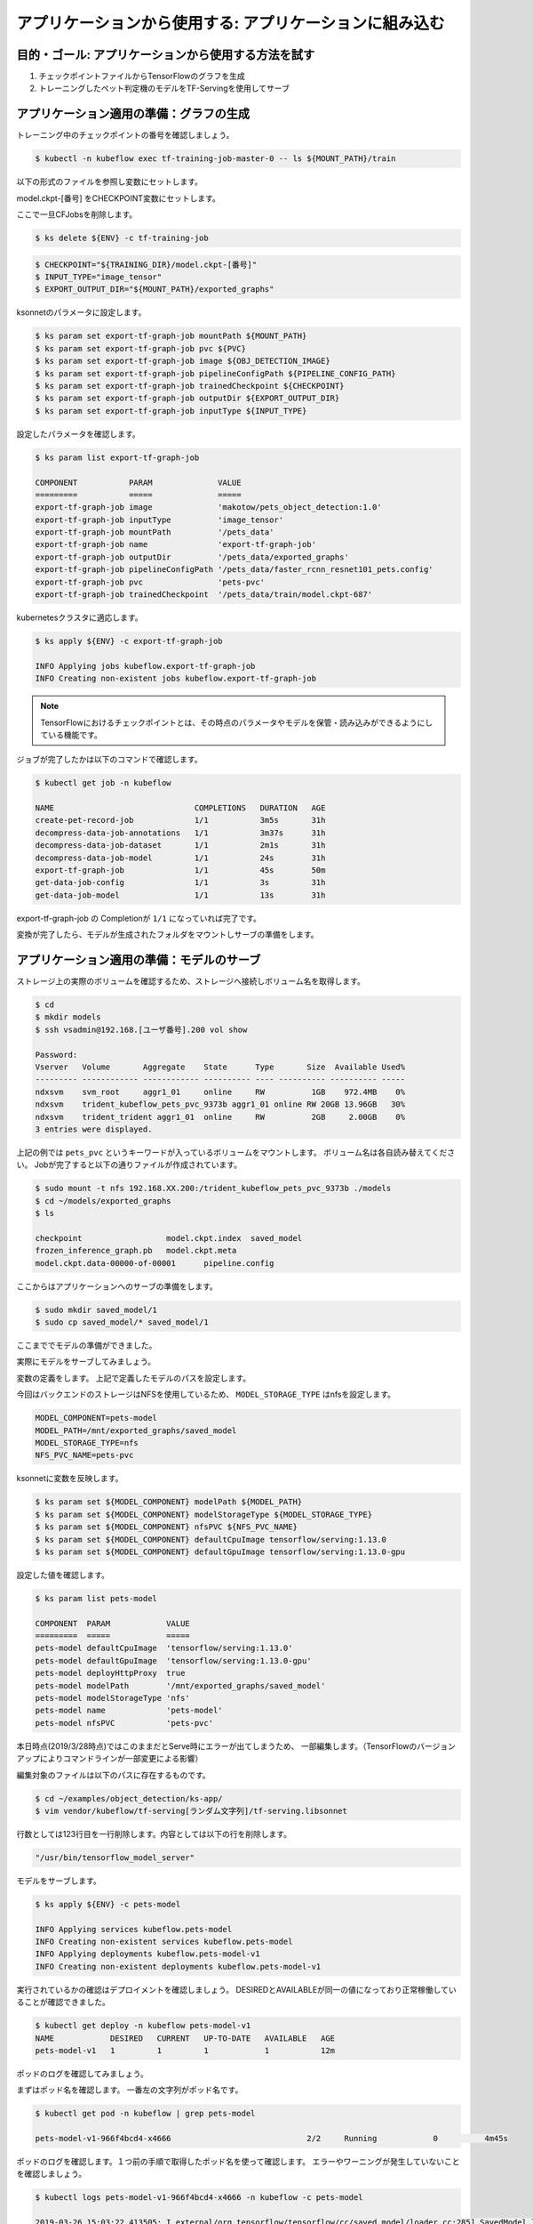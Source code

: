 =============================================================
アプリケーションから使用する: アプリケーションに組み込む
=============================================================

目的・ゴール: アプリケーションから使用する方法を試す
=============================================================

#. チェックポイントファイルからTensorFlowのグラフを生成
#. トレーニングしたペット判定機のモデルをTF-Servingを使用してサーブ


アプリケーション適用の準備：グラフの生成
=============================================================

トレーニング中のチェックポイントの番号を確認しましょう。

.. code-block:: console

    $ kubectl -n kubeflow exec tf-training-job-master-0 -- ls ${MOUNT_PATH}/train

以下の形式のファイルを参照し変数にセットします。

model.ckpt-[番号] をCHECKPOINT変数にセットします。

ここで一旦CFJobsを削除します。

.. code-block:: console

    $ ks delete ${ENV} -c tf-training-job


.. code-block:: console

    $ CHECKPOINT="${TRAINING_DIR}/model.ckpt-[番号]"
    $ INPUT_TYPE="image_tensor"
    $ EXPORT_OUTPUT_DIR="${MOUNT_PATH}/exported_graphs"

ksonnetのパラメータに設定します。

.. code-block:: console

    $ ks param set export-tf-graph-job mountPath ${MOUNT_PATH}
    $ ks param set export-tf-graph-job pvc ${PVC}
    $ ks param set export-tf-graph-job image ${OBJ_DETECTION_IMAGE}
    $ ks param set export-tf-graph-job pipelineConfigPath ${PIPELINE_CONFIG_PATH}
    $ ks param set export-tf-graph-job trainedCheckpoint ${CHECKPOINT}
    $ ks param set export-tf-graph-job outputDir ${EXPORT_OUTPUT_DIR}
    $ ks param set export-tf-graph-job inputType ${INPUT_TYPE}

設定したパラメータを確認します。

.. code-block:: console

    $ ks param list export-tf-graph-job

    COMPONENT           PARAM              VALUE
    =========           =====              =====
    export-tf-graph-job image              'makotow/pets_object_detection:1.0'
    export-tf-graph-job inputType          'image_tensor'
    export-tf-graph-job mountPath          '/pets_data'
    export-tf-graph-job name               'export-tf-graph-job'
    export-tf-graph-job outputDir          '/pets_data/exported_graphs'
    export-tf-graph-job pipelineConfigPath '/pets_data/faster_rcnn_resnet101_pets.config'
    export-tf-graph-job pvc                'pets-pvc'
    export-tf-graph-job trainedCheckpoint  '/pets_data/train/model.ckpt-687'

kubernetesクラスタに適応します。

.. code-block:: console

    $ ks apply ${ENV} -c export-tf-graph-job

    INFO Applying jobs kubeflow.export-tf-graph-job
    INFO Creating non-existent jobs kubeflow.export-tf-graph-job


.. note::

    TensorFlowにおけるチェックポイントとは、その時点のパラメータやモデルを保管・読み込みができるようにしている機能です。

ジョブが完了したかは以下のコマンドで確認します。

.. code-block:: console

    $ kubectl get job -n kubeflow

    NAME                              COMPLETIONS   DURATION   AGE
    create-pet-record-job             1/1           3m5s       31h
    decompress-data-job-annotations   1/1           3m37s      31h
    decompress-data-job-dataset       1/1           2m1s       31h
    decompress-data-job-model         1/1           24s        31h
    export-tf-graph-job               1/1           45s        50m
    get-data-job-config               1/1           3s         31h
    get-data-job-model                1/1           13s        31h

export-tf-graph-job の Completionが ``1/1`` になっていれば完了です。


変換が完了したら、モデルが生成されたフォルダをマウントしサーブの準備をします。


アプリケーション適用の準備：モデルのサーブ
=============================================================

ストレージ上の実際のボリュームを確認するため、ストレージへ接続しボリューム名を取得します。

.. code-block:: console

    $ cd
    $ mkdir models
    $ ssh vsadmin@192.168.[ユーザ番号].200 vol show

    Password:
    Vserver   Volume       Aggregate    State      Type       Size  Available Used%
    --------- ------------ ------------ ---------- ---- ---------- ---------- -----
    ndxsvm    svm_root     aggr1_01     online     RW          1GB    972.4MB    0%
    ndxsvm    trident_kubeflow_pets_pvc_9373b aggr1_01 online RW 20GB 13.96GB   30%
    ndxsvm    trident_trident aggr1_01  online     RW          2GB     2.00GB    0%
    3 entries were displayed.

上記の例では ``pets_pvc`` というキーワードが入っているボリュームをマウントします。
ボリューム名は各自読み替えてください。
Jobが完了すると以下の通りファイルが作成されています。

.. code-block:: console

    $ sudo mount -t nfs 192.168.XX.200:/trident_kubeflow_pets_pvc_9373b ./models
    $ cd ~/models/exported_graphs
    $ ls

    checkpoint			model.ckpt.index  saved_model
    frozen_inference_graph.pb	model.ckpt.meta
    model.ckpt.data-00000-of-00001	pipeline.config

ここからはアプリケーションへのサーブの準備をします。

.. code-block:: console

    $ sudo mkdir saved_model/1
    $ sudo cp saved_model/* saved_model/1

ここまででモデルの準備ができました。

実際にモデルをサーブしてみましょう。

変数の定義をします。
上記で定義したモデルのパスを設定します。

今回はバックエンドのストレージはNFSを使用しているため、
``MODEL_STORAGE_TYPE`` はnfsを設定します。

.. code-block:: console

        MODEL_COMPONENT=pets-model
        MODEL_PATH=/mnt/exported_graphs/saved_model
        MODEL_STORAGE_TYPE=nfs
        NFS_PVC_NAME=pets-pvc

ksonnetに変数を反映します。

.. code-block:: console

    $ ks param set ${MODEL_COMPONENT} modelPath ${MODEL_PATH}
    $ ks param set ${MODEL_COMPONENT} modelStorageType ${MODEL_STORAGE_TYPE}
    $ ks param set ${MODEL_COMPONENT} nfsPVC ${NFS_PVC_NAME}
    $ ks param set ${MODEL_COMPONENT} defaultCpuImage tensorflow/serving:1.13.0
    $ ks param set ${MODEL_COMPONENT} defaultGpuImage tensorflow/serving:1.13.0-gpu

設定した値を確認します。

.. code-block:: console

    $ ks param list pets-model

    COMPONENT  PARAM            VALUE
    =========  =====            =====
    pets-model defaultCpuImage  'tensorflow/serving:1.13.0'
    pets-model defaultGpuImage  'tensorflow/serving:1.13.0-gpu'
    pets-model deployHttpProxy  true
    pets-model modelPath        '/mnt/exported_graphs/saved_model'
    pets-model modelStorageType 'nfs'
    pets-model name             'pets-model'
    pets-model nfsPVC           'pets-pvc'


本日時点(2019/3/28時点)ではこのままだとServe時にエラーが出てしまうため、
一部編集します。（TensorFlowのバージョンアップによりコマンドラインが一部変更による影響）

編集対象のファイルは以下のパスに存在するものです。

.. code-block:: console

    $ cd ~/examples/object_detection/ks-app/
    $ vim vendor/kubeflow/tf-serving[ランダム文字列]/tf-serving.libsonnet

行数としては123行目を一行削除します。内容としては以下の行を削除します。

.. code-block:: console

    "/usr/bin/tensorflow_model_server"


モデルをサーブします。

.. code-block:: console

    $ ks apply ${ENV} -c pets-model

    INFO Applying services kubeflow.pets-model
    INFO Creating non-existent services kubeflow.pets-model
    INFO Applying deployments kubeflow.pets-model-v1
    INFO Creating non-existent deployments kubeflow.pets-model-v1


実行されているかの確認はデプロイメントを確認しましょう。
DESIREDとAVAILABLEが同一の値になっており正常稼働していることが確認できました。

.. code-block:: console

    $ kubectl get deploy -n kubeflow pets-model-v1
    NAME            DESIRED   CURRENT   UP-TO-DATE   AVAILABLE   AGE
    pets-model-v1   1         1         1            1           12m


ポッドのログを確認してみましょう。

まずはポッド名を確認します。
一番左の文字列がポッド名です。

.. code-block:: console

    $ kubectl get pod -n kubeflow | grep pets-model

    pets-model-v1-966f4bcd4-x4666                             2/2     Running            0          4m45s

ポッドのログを確認します。１つ前の手順で取得したポッド名を使って確認します。
エラーやワーニングが発生していないことを確認しましょう。

.. code-block:: console

    $ kubectl logs pets-model-v1-966f4bcd4-x4666 -n kubeflow -c pets-model

    2019-03-26 15:03:22.413505: I external/org_tensorflow/tensorflow/cc/saved_model/loader.cc:285] SavedModel load for tags { serve }; Status: success. Took 1984623 microseconds.
    2019-03-26 15:03:22.414523: I tensorflow_serving/servables/tensorflow/saved_model_warmup.cc:101] No warmup data file found at /mnt/exported_graphs/saved_model/1/assets.extra/tf_serving_warmup_requests
    2019-03-26 15:03:22.419865: I tensorflow_serving/core/loader_harness.cc:86] Successfully loaded servable version {name: pets-model version: 1}
    2019-03-26 15:03:22.423037: I tensorflow_serving/model_servers/server.cc:313] Running gRPC ModelServer at 0.0.0.0:9000 ...
    2019-03-26 15:03:22.424251: I tensorflow_serving/model_servers/server.cc:333] Exporting HTTP/REST API at:localhost:8501 ...
    [evhttp_server.cc : 237] RAW: Entering the event loop ...


ここまでで生成したモデルをサービングする手順が完了です。

.. note::

    kubectl logs 上記のコマンドで最後に ``-c`` を付与しています。これはPod内に複数のコンテナが起動している場合に特定のコンテナを指定しログを取得しています。
    Pod＝１つ以上のコンテナの集まりのためこのような構成をとることもできます。


アプリケーション適用：実際にAPI経由で推論してみる
=============================================================

今回の生成したモデルを使用し推論を実行するためにgRPCクライントを使用することができます。

今回はオペレーション簡易化のため ``grpc-client-tf-serving`` というgrpcクライアントを含んだコンテナイメージを作成してあります。

容量が大きいため事前に ``docker pull`` しましょう。

.. code-block:: console

    $ docker pull registry.ndxlab.net/library/grpc-client-tf-serving:1.0

別コンソールから以下のコマンドを実行しましょう。


Kubernetes外部からモデルサーバにアクセスできるようにポートフォワーディングを設定します。

.. code-block:: console

    $ kubectl -n kubeflow port-forward service/pets-model 9000:9000

サンプルフォルダにある画像を推論させます。

.. code-block:: console

    $ cd ~/examples/object_detection/serving_script
    $ OUT_DIR=.  <= カレントディレクトリとしましたが好きな場所に設定してください。
    $ INPUT_IMG="image1.jpg"
    $ sudo docker run --network=host \
        -v $(pwd):/examples/object_detection/serving_script --rm -it \
        registry.ndxlab.net/library/grpc-client-tf-serving:1.0 \
        --server=localhost:9000 \
        --model=pets-model \
        --input_image=${INPUT_IMG} \
        --output_directory=${OUT_DIR} \
        --label_map=${TF_MODELS}/models/research/object_detection/data/pet_label_map.pbtxt

実行が完了すると ``OUT_DIR`` で指定した箇所に ``image1-output.jpg`` というファイル名で保存されています。

ローカル環境へコピーしてどのような画像になっているかを確認しましょう。

まとめ
==========================================================================================================================

ここまででAIを創るための一連の流れを体験しました。
実際は非常に泥臭い内容になっていることをご理解いただけたかと思います。

また、ここでは一連のワークフローを体験いただくため画像判定の精度が十分に向上できていない状況です。
画像判定が可能な推論モデルはデータの事前準備の中でダウンロードしていますので、物体が四角で囲われた画像を出力したい場合は次の手順を実施しましょう。
